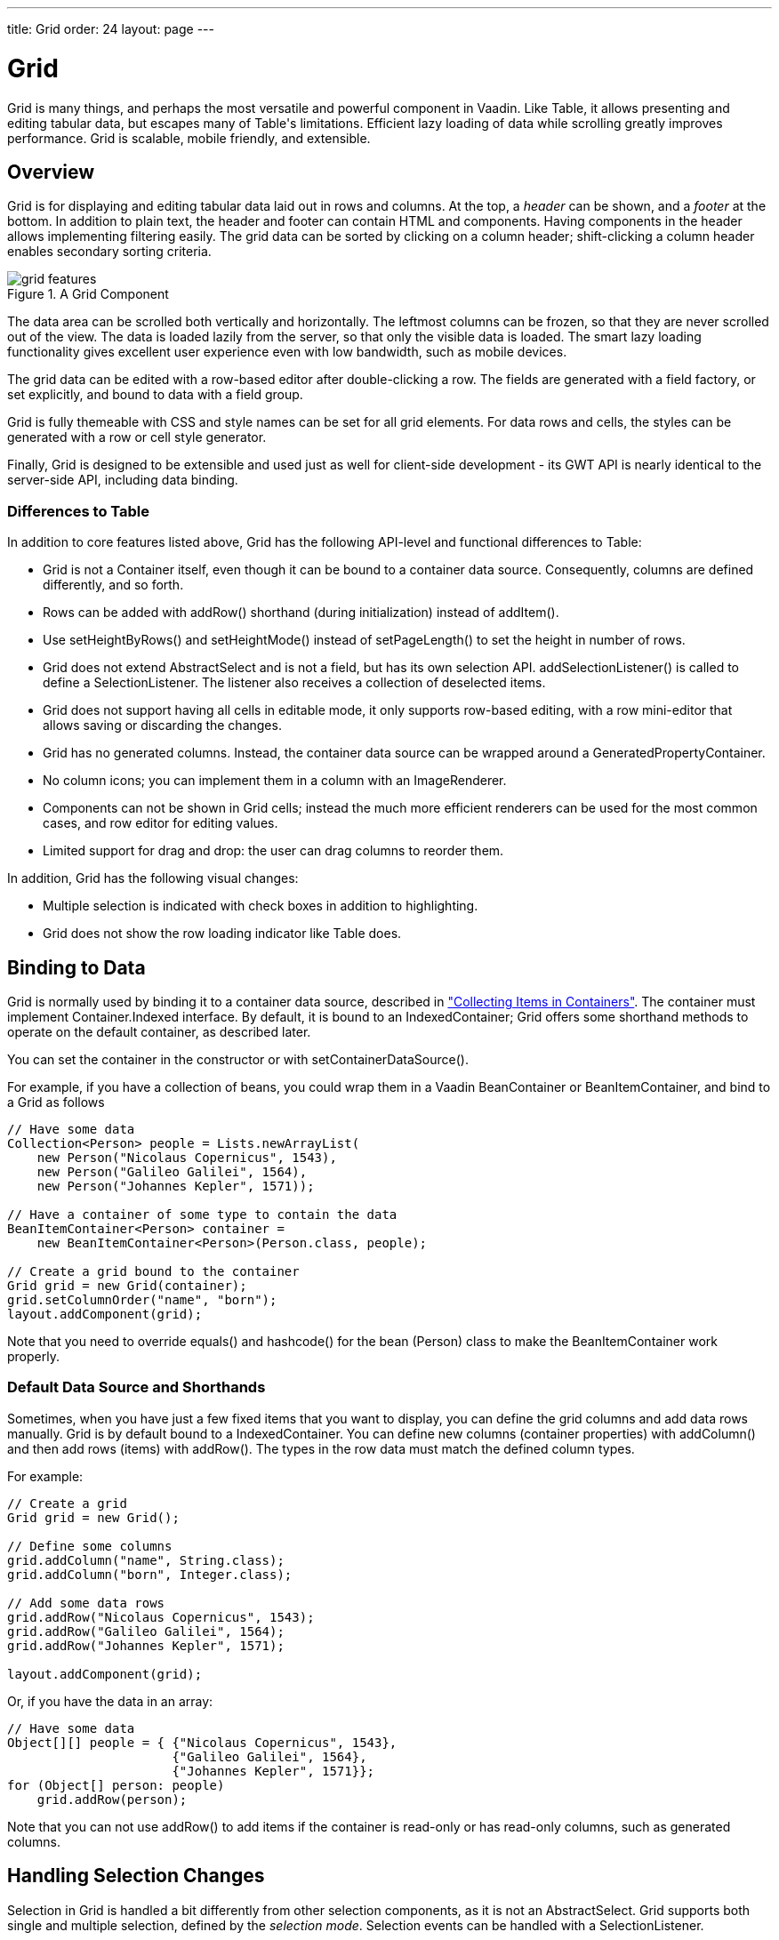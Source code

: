 ---
title: Grid
order: 24
layout: page
---

[[components.grid]]
= [classname]#Grid#

ifdef::web[]
[.sampler]
image:{live-demo-image}[alt="Live Demo", link="http://demo.vaadin.com/sampler/#ui/grids-and-trees/grid"]
endif::web[]

((("[classname]#Grid#")))
[classname]#Grid# is many things, and perhaps the most versatile and powerful
component in Vaadin. Like [classname]#Table#, it allows presenting and editing
tabular data, but escapes many of [classname]#Table#'s limitations. Efficient
lazy loading of data while scrolling greatly improves performance. Grid is
scalable, mobile friendly, and extensible.

[[components.grid.overview]]
== Overview

[classname]#Grid# is for displaying and editing tabular data laid out in rows
and columns. At the top, a __header__ can be shown, and a __footer__ at the
bottom. In addition to plain text, the header and footer can contain HTML and
components. Having components in the header allows implementing filtering
easily. The grid data can be sorted by clicking on a column header;
shift-clicking a column header enables secondary sorting criteria.

[[figure.components.grid.features]]
.A [classname]#Grid# Component
image::img/grid-features.png[]

The data area can be scrolled both vertically and horizontally. The leftmost
columns can be frozen, so that they are never scrolled out of the view. The data
is loaded lazily from the server, so that only the visible data is loaded. The
smart lazy loading functionality gives excellent user experience even with low
bandwidth, such as mobile devices.

The grid data can be edited with a row-based editor after double-clicking a row.
The fields are generated with a field factory, or set explicitly, and bound to
data with a field group.

Grid is fully themeable with CSS and style names can be set for all grid
elements. For data rows and cells, the styles can be generated with a row or
cell style generator.

Finally, [classname]#Grid# is designed to be extensible and used just as well
for client-side development - its GWT API is nearly identical to the server-side
API, including data binding.

[[components.grid.overview.table]]
=== Differences to Table

In addition to core features listed above, [classname]#Grid# has the following
API-level and functional differences to Table:

* Grid is not a [interfacename]#Container# itself, even though it can be bound to a container data source. Consequently, columns are defined differently, and so forth.
* Rows can be added with [methodname]#addRow()# shorthand (during initialization) instead of [methodname]#addItem()#.
* Use [methodname]#setHeightByRows()# and [methodname]#setHeightMode()# instead of [methodname]#setPageLength()# to set the height in number of rows.
* Grid does not extend [classname]#AbstractSelect# and is not a field, but has its own selection API. [methodname]#addSelectionListener()# is called to define a [interfacename]#SelectionListener#. The listener also receives a collection of deselected items.
* Grid does not support having all cells in editable mode, it only supports row-based editing, with a row mini-editor that allows saving or discarding the changes.
* Grid has no generated columns. Instead, the container data source can be wrapped around a [classname]#GeneratedPropertyContainer#.
* No column icons; you can implement them in a column with an [classname]#ImageRenderer#.
* Components can not be shown in Grid cells; instead the much more efficient renderers can be used for the most common cases, and row editor for editing values.
* Limited support for drag and drop: the user can drag columns to reorder them.

In addition, Grid has the following visual changes:

* Multiple selection is indicated with check boxes in addition to highlighting.
* Grid does not show the row loading indicator like Table does.



[[components.grid.data]]
== Binding to Data

[classname]#Grid# is normally used by binding it to a container data source,
described in
<<dummy/../../../framework/datamodel/datamodel-container#datamodel.container,"Collecting
Items in Containers">>. The container must implement
[interfacename]#Container.Indexed# interface. By default, it is bound to an
[classname]#IndexedContainer#; Grid offers some shorthand methods to operate on
the default container, as described later.

You can set the container in the constructor or with
[methodname]#setContainerDataSource()#.

For example, if you have a collection of beans, you could wrap them in a Vaadin
[classname]#BeanContainer# or [classname]#BeanItemContainer#, and bind to a [classname]#Grid# as follows


[source, java]
----
// Have some data
Collection<Person> people = Lists.newArrayList(
    new Person("Nicolaus Copernicus", 1543),
    new Person("Galileo Galilei", 1564),
    new Person("Johannes Kepler", 1571));

// Have a container of some type to contain the data
BeanItemContainer<Person> container =
    new BeanItemContainer<Person>(Person.class, people);

// Create a grid bound to the container
Grid grid = new Grid(container);
grid.setColumnOrder("name", "born");
layout.addComponent(grid);
----

Note that you need to override [methodname]#equals()# and [methodname]#hashcode()# for
the bean ([classname]#Person#) class to make the [classname]#BeanItemContainer# work properly.

[[components.grid.basic.manual]]
=== Default Data Source and Shorthands

Sometimes, when you have just a few fixed items that you want to display, you
can define the grid columns and add data rows manually. [classname]#Grid# is by
default bound to a [classname]#IndexedContainer#. You can define new columns
(container properties) with [methodname]#addColumn()# and then add rows (items)
with [methodname]#addRow()#. The types in the row data must match the defined
column types.

For example:


[source, java]
----
// Create a grid
Grid grid = new Grid();

// Define some columns
grid.addColumn("name", String.class);
grid.addColumn("born", Integer.class);

// Add some data rows
grid.addRow("Nicolaus Copernicus", 1543);
grid.addRow("Galileo Galilei", 1564);
grid.addRow("Johannes Kepler", 1571);

layout.addComponent(grid);
----

Or, if you have the data in an array:


[source, java]
----
// Have some data
Object[][] people = { {"Nicolaus Copernicus", 1543},
                      {"Galileo Galilei", 1564},
                      {"Johannes Kepler", 1571}};
for (Object[] person: people)
    grid.addRow(person);
----

Note that you can not use [methodname]#addRow()# to add items if the container
is read-only or has read-only columns, such as generated columns.



[[components.grid.selection]]
== Handling Selection Changes

Selection in [classname]#Grid# is handled a bit differently from other selection
components, as it is not an [classname]#AbstractSelect#. Grid supports both
single and multiple selection, defined by the __selection mode__. Selection
events can be handled with a [interfacename]#SelectionListener#.

[[components.grid.selection.mode]]
=== Selection Mode

A [classname]#Grid# can be set to be in [literal]#++SINGLE++# (default),
[literal]#++MULTI++#, or [literal]#++NONE++# selection mode, defined in the
[classname]#Grid.SelectionMode# enum.


[source, java]
----
// Use single-selection mode (default)
grid.setSelectionMode(SelectionMode.SINGLE);
----

Empty (null) selection is allowed by default, but can be disabled
with [methodname]#setDeselectAllowed()# in single-selection mode.

The selection is handled with a different selection model object in each
respective selection mode: [classname]#SingleSelectionModel#,
[classname]#MultiSelectionModel#, and [classname]#NoSelectionModel# (in which
selection is always empty).


[source, java]
----
// Pre-select an item
SingleSelectionModel selection =
    (SingleSelectionModel) grid.getSelectionModel();
selection.select( // Select 3rd item
    grid.getContainerDataSource().getIdByIndex(2));
----


[[components.grid.selection.single]]
=== Handling Selection

Changes in the selection can be handled with a
[interfacename]#SelectionListener#. You need to implement the
[methodname]#select()# method, which gets a [classname]#SelectionEvent# as
parameter. In addition to selection, you can handle clicks on rows or cells with
a [interfacename]#ItemClickListener#.

You can get the new selection from the selection event with
[methodname]#getSelected()#, which returns a set of item IDs, or more simply
from the grid or the selection model with [methodname]#getSelectedRow()#, which
returns the single selected item ID.

For example:


[source, java]
----
grid.addSelectionListener(selectionEvent -> { // Java 8
    // Get selection from the selection model
    Object selected = ((SingleSelectionModel)
        grid.getSelectionModel()).getSelectedRow();

    if (selected != null)
        Notification.show("Selected " +
            grid.getContainerDataSource().getItem(selected)
                .getItemProperty("name"));
    else
        Notification.show("Nothing selected");
});
----

The current selection can be obtained from the [classname]#Grid# object by
[methodname]#getSelectedRow()# or [methodname]#getSelectedRows()#, which return
one (in single-selection mode) or all (in multi-selection mode) selected items.


[WARNING]
====
Note that changes to the item set of the container data source are not
automatically reflected in the selection model and may cause the selection model
to refer to stale item IDs. This always occurs, for example, when you delete the
selected item or items. So, if you modify the item set of the container, you
should synchronize or reset the selection with the container, such as by calling
[methodname]#reset()# on the selection model.

====




[[components.grid.selection.multi]]
=== Multiple Selection

In the multiple selection mode, a user can select multiple items by clicking on
the checkboxes in the leftmost column, or by using the kbd:[Space] to select/deselect the currently focused row.
Space bar is the default key for toggling the selection, but it can be customized.

[[figure.components.grid.selection.multi]]
.Multiple Selection in  [classname]#Grid#
image::img/grid-selection-multi.png[]

The selection is managed through the [classname]#MultiSelectionMode# class. The
currently selected rows can be set with [methodname]#setSelected()# by a
collection of item IDs, or you can use [methodname]#select()# to add items to
the selection.


[source, java]
----
// Grid in multi-selection mode
Grid grid = new Grid(exampleDataSource());
grid.setSelectionMode(SelectionMode.MULTI);

// Pre-select some items
MultiSelectionModel selection =
    (MultiSelectionModel) grid.getSelectionModel();
selection.setSelected( // Items 2-4
    grid.getContainerDataSource().getItemIds(2, 3));

----

The current selection can be read with [methodname]#getSelectedRows()#; either
in the [classname]#MultiSelectionMode# object or in the [classname]#Grid#.


[source, java]
----
// Allow deleting the selected items
Button delSelected = new Button("Delete Selected", e -> {
    // Delete all selected data items
    for (Object itemId: selection.getSelectedRows())
        grid.getContainerDataSource().removeItem(itemId);
    
    // Otherwise out of sync with container
    grid.getSelectionModel().reset();

    // Disable after deleting
    e.getButton().setEnabled(false);
});
delSelected.setEnabled(grid.getSelectedRows().size() > 0);
----

Changes in the selection can be handled with a
[interfacename]#SelectionListener#. The selection event object provides
[methodname]#getAdded()# and [methodname]#getRemoved()# to allow determining the
differences in the selection change.


[source, java]
----
// Handle selection changes
grid.addSelectionListener(selection -> { // Java 8
    Notification.show(selection.getAdded().size() +
                      " items added, " +
                      selection.getRemoved().size() +
                      " removed.");

    // Allow deleting only if there's any selected
    deleteSelected.setEnabled(
         grid.getSelectedRows().size() > 0);
});
----


[[components.grid.selection.clicks]]
=== Focus and Clicks

In addition to selecting rows, you can focus individual cells. The focus can be
moved with arrow keys and, if editing is enabled, pressing kbd:[Enter] opens the
editor. Normally, pressing kbd:[Tab] or kbd:[Shift+Tab] moves the focus to another component,
as usual.

When editing or in unbuffered mode, kbd:[Tab] or kbd:[Shift+Tab] moves the focus to the next or
previous cell. The focus moves from the last cell of a row forward to the
beginning of the next row, and likewise, from the first cell backward to the
end of the previous row. Note that you can extend [classname]#DefaultEditorEventHandler#
to change this behavior.

With the mouse, you can focus a cell by clicking on it. The clicks can be handled
with an [interfacename]#ItemClickListener#. The [classname]#ItemClickEvent#
object contains various information, most importantly the ID of the clicked row
and column.


[source, java]
----
grid.addItemClickListener(event -> // Java 8
    Notification.show("Value: " +
        container.getContainerProperty(event.getItemId(),
            event.getPropertyId()).getValue().toString()));
----

The clicked grid cell is also automatically focused.

The focus indication is themed so that the focused cell has a visible focus
indicator style by default, while the row doesn't. You can enable row focus, as
well as disable cell focus, in a custom theme. See <<components.grid.css>>.



[[components.grid.columns]]
== Configuring Columns

Columns are normally defined in the container data source. The
[methodname]#addColumn()# method can be used to add columns to a container that
supports it, such as the default [classname]#IndexedContainer#.

Column configuration is defined in [classname]#Grid.Column# objects, which can
be obtained from the grid with [methodname]#getColumn()# by the column
(property) ID.


[source, java]
----
Grid.Column bornColumn = grid.getColumn("born");
bornColumn.setHeaderCaption("Born");
----

In the following, we describe the basic column configuration.

[[components.grid.columns.order]]
=== Column Order

You can set the order of columns with [methodname]#setColumnOrder()# for the
grid. Columns that are not given for the method are placed after the specified
columns in their natural order.


[source, java]
----
grid.setColumnOrder("firstname", "lastname", "born",
                    "birthplace", "died");
----

Note that the method can not be used to hide columns. You can hide columns with
the [methodname]#removeColumn()#, as described later, or by hiding them in a
[classname]#GeneratedPropertyContainer#.


[[components.grid.columns.removing]]
=== Hiding Columns

Columns can be hidden by removing them with [methodname]#removeColumn()#. You
can remove all columns with [methodname]#removeAllColumns()#. The removed columns
are only removed from the grid, not from the container data source.

To restore a previously removed column, you can call [methodname]#addColumn()#
with the property ID. Instead of actually adding another column to the data
source, it merely restores the previously removed one. However, column settings
such as header or editor are not restored, but must be redone.

You can also hide columns at container-level. At least
[classname]#GeneratedpropertyContainer# allows doing so, as described in
<<dummy/../../../framework/datamodel/datamodel-container#datamodel.container.gpc,"GeneratedPropertyContainer">>.


[[components.grid.columns.captions]]
=== Column Captions

Column captions are displayed in the grid header. The default captions are
generated automatically from the property ID. You can set the header caption
explicitly through the column object with [methodname]#setHeaderCaption()#.


[source, java]
----
Grid.Column bornColumn = grid.getColumn("born");
bornColumn.setHeaderCaption("Born");
----

This is equivalent to setting it with [methodname]#setText()# for the header
cell; the [classname]#HeaderCell# also allows setting the caption in HTML or as
a component, as well as styling it, as described later in
<<components.grid.headerfooter>>.


[[components.grid.columns.width]]
=== Column Widths

Columns have by default undefined width, which causes automatic sizing based on
the widths of the displayed data. You can set column widths explicitly by pixel
value with [methodname]#setWidth()#, or relatively using expand ratios with
[methodname]#setExpandRatio()#.

When using expand ratios, the columns with a non-zero expand ratio use the extra
space remaining from other columns, in proportion to the defined ratios.

You can specify minimum and maximum widths for the expanding columns with
[methodname]#setMinimumWidth()# and [methodname]#setMaximumWidth()#,
respectively.

The user can resize columns by dragging their separators with the mouse. When resized manually,
all the columns widths are set to explicit pixel values, even if they had
relative values before.

[[components.grid.columns.frozen]]
=== Frozen Columns

You can set the number of columns to be frozen with
[methodname]#setFrozenColumnCount()#, so that they are not scrolled off when
scrolling horizontally.


[source, java]
----
grid.setFrozenColumnCount(2);
----

Setting the count to [parameter]#0# disables frozen data columns; setting it to
[parameter]#-1# also disables the selection column in multi-selection mode.



[[components.grid.generatedcolumns]]
== Generating Columns

Columns with values computed from other columns or in some other way can be
generated with a container or data model that generates the property values. The
[classname]#GeneratedPropertyContainer# can be used for this purpose. It wraps
around any indexed container to extend its properties with read-only generated
properties. The generated properties can have same IDs as the original ones,
thereby replacing them with formatted or converted values. See
<<dummy/../../../framework/datamodel/datamodel-container#datamodel.container.gpc,"GeneratedPropertyContainer">>
for a detailed description of using it.

Generated columns are read-only, so you can not add grid rows with
[methodname]#addRow()#. In editable mode, editor fields are not generated for
generated columns.

Note that, while [classname]#GeneratedPropertyContainer# implements
[interfacename]#Container.Sortable#, the wrapped container might not, and also
sorting on the generated properties requires special handling. In such cases,
generated properties or the entire container might not actually be sortable.


[[components.grid.renderer]]
== Column Renderers

A __renderer__ is a feature that draws the client-side representation of a data
value. This allows having images, HTML, and buttons in grid cells.

[[figure.components.grid.renderer]]
.Column Renderers: Image, Date, HTML, and Button
image::img/grid-renderers.png[]

Renderers implement the [interfacename]#Renderer# interface. You set the column
renderer in the [classname]#Grid.Column# object as follows:


[source, java]
----
grid.addColumn("born", Integer.class);
...
Grid.Column bornColumn = grid.getColumn("born");
bornColumn.setRenderer(new NumberRenderer("born in %d AD"));
----

Renderers require a specific data type for the column. To convert to a property
type to a type required by a renderer, you can pass an optional
[interfacename]#Converter# to [methodname]#setRenderer()#, as described later in
this section. A converter can also be used to (pre)format the property values.
The converter is run on the server-side, before sending the values to the
client-side to be rendered with the renderer.

The following renderers are available, as defined in the server-side
[package]#com.vaadin.ui.renderers# package:

[classname]#ButtonRenderer#:: Renders the data value as the caption of a button. A
[interfacename]#RendererClickListener# can be given to handle the button clicks.

ifdef::web[]
Typically, a button renderer is used to display buttons for operating on a data
item, such as edit, view, delete, etc. It is not meaningful to store the button
captions in the data source, rather you want to generate them, and they are
usually all identical.


+
[source, java]
----
BeanItemContainer<Person> people =
    new BeanItemContainer<>(Person.class);

people.addBean(new Person("Nicolaus Copernicus", 1473));
people.addBean(new Person("Galileo Galilei", 1564));
people.addBean(new Person("Johannes Kepler", 1571));

// Generate button caption column
GeneratedPropertyContainer gpc =
    new GeneratedPropertyContainer(people);
gpc.addGeneratedProperty("delete",
    new PropertyValueGenerator<String>() {

    @Override
    public String getValue(Item item, Object itemId,
                           Object propertyId) {
        return "Delete"; // The caption
    }

    @Override
    public Class<String> getType() {
        return String.class;
    }
});

// Create a grid
Grid grid = new Grid(gpc);

// Render a button that deletes the data row (item)
grid.getColumn("delete")
    .setRenderer(new ButtonRenderer(e -> // Java 8
    grid.getContainerDataSource()
        .removeItem(e.getItemId())));
----
endif::web[]
[classname]#ImageRenderer#:: Renders the cell as an image. The column type must be a
[interfacename]#Resource#, as described in
<<dummy/../../../framework/application/application-resources#application.resources,"Images
and Other Resources">>; only [classname]#ThemeResource# and
[classname]#ExternalResource# are currently supported for images in
[classname]#Grid#.

ifdef::web[]

[source, java]
----
grid.addColumn("picture", Resource.class)
    .setRenderer(new ImageRenderer());
...
// Add some data rows
grid.addRow(new ThemeResource("img/copernicus-128px.jpg"),
            "Nicolaus Copernicus", 1543);
grid.addRow(new ThemeResource("img/galileo-128px.jpg"),
            "Galileo Galilei", 1564);
----

+
Instead of creating the resource objects explicitly, as was done above, you
could generate them dynamically from file name strings using a
[interfacename]#Converter# for the column.


+
[source, java]
----
// Define some columns
grid.addColumn("picture", String.class); // Filename
grid.addColumn("name", String.class);

// Set the image renderer
grid.getColumn("picture").setRenderer(new ImageRenderer(),
    new Converter<Resource, String>() {
        @Override
        public String convertToModel(Resource value,
            Class<? extends String> targetType, Locale l)
            throws Converter.ConversionException {
            return "not needed";
        }

        @Override
        public Resource convertToPresentation(String value,
            Class<? extends Resource> targetType, Locale l)
            throws Converter.ConversionException {
            return new ThemeResource("img/" + value);
        }

        @Override
        public Class<String> getModelType() {
            return String.class;
        }

        @Override
        public Class<Resource> getPresentationType() {
            return Resource.class;
        }
});

// Add some data rows
grid.addRow("copernicus-128px.jpg", "Nicolaus Copernicus");
grid.addRow("galileo-128px.jpg", "Galileo Galilei");
grid.addRow("kepler-128px.jpg", "Johannes Kepler");
----
+
You also need to define the row heights so that the images fit there. You can
set it in the theme for all data cells or for the column containing the images.

+
For the latter way, first define a CSS style name for grid and the column:


+
[source, java]
----
grid.setStyleName("gridwithpics128px");
grid.setCellStyleGenerator(cell ->
    "picture".equals(cell.getPropertyId())?
        "imagecol" : null);
----
ifdef::web[]
+
Then, define the style in CSS (Sass):
endif::web[]


+
[source, css]
----
.gridwithpics128px .imagecol {
    height: 128px;
    background: black;
    text-align: center;
}
----
endif::web[]
[classname]#DateRenderer#:: Formats a column with a [classname]#Date# type using string formatter. The
format string is same as for [methodname]#String.format()# in Java API. The date
is passed in the parameter index 1, which can be omitted if there is only one
format specifier, such as " [literal]#++%tF++#".

ifdef::web[]

[source, java]
----
Grid.Column bornColumn = grid.getColumn("born");
bornColumn.setRenderer(
    new DateRenderer("%1$tB %1$te, %1$tY",
                     Locale.ENGLISH));
----

+
Optionally, a locale can be given. Otherwise, the default locale (in the
component tree) is used.

endif::web[]
[classname]#HTMLRenderer#:: Renders the cell as HTML. This allows formatting cell content, as well as using
HTML features such as hyperlinks.

ifdef::web[]
First, set the renderer in the [classname]#Grid.Column# object:


+
[source, java]
----
grid.addColumn("link", String.class)
    .setRenderer(new HtmlRenderer());
----
ifdef::web[]
+
Then, in the grid data, give the cell content:
endif::web[]


+
[source, java]
----
grid.addRow("Nicolaus Copernicus", 1543,
            "<a href='http://en.wikipedia.org/wiki/" +
            "Nicolaus_Copernicus' target='_top'>info</a>");
----
+
You could also use a [interfacename]#PropertyFormatter# or a generated column to
generate the HTML for the links.

endif::web[]
[classname]#NumberRenderer#:: Formats column values with a numeric type extending [classname]#Number#:
[classname]#Integer#, [classname]#Double#, etc. The format can be specified
either by the subclasses of [classname]#java.text.NumberFormat#, namely
[classname]#DecimalFormat# and [classname]#ChoiceFormat#, or by
[methodname]#String.format()#.

ifdef::web[]
For example:


+
[source, java]
----
// Define some columns
grid.addColumn("name", String.class);
grid.addColumn("born", Integer.class);
grid.addColumn("sletters", Integer.class);
grid.addColumn("rating", Double.class);

// Use decimal format
grid.getColumn("born").setRenderer(new NumberRenderer(
    new DecimalFormat("in #### AD")));

// Use textual formatting on numeric ranges
grid.getColumn("sletters").setRenderer(new NumberRenderer(
    new ChoiceFormat("0#none|1#one|2#multiple")));

// Use String.format() formatting
grid.getColumn("rating").setRenderer(new NumberRenderer(
    "%02.4f", Locale.ENGLISH));

// Add some data rows
grid.addRow("Nicolaus Copernicus", 1473, 2, 0.4);
grid.addRow("Galileo Galilei",     1564, 0, 4.2);
grid.addRow("Johannes Kepler",     1571, 1, 2.3);
----
endif::web[]
[classname]#ProgressBarRenderer#:: Renders a progress bar in a column with a [classname]#Double# type. The value
must be between 0.0 and 1.0.

ifdef::web[]
For example:


+
[source, java]
----
// Define some columns
grid.addColumn("name", String.class);
grid.addColumn("rating", Double.class)
    .setRenderer(new ProgressBarRenderer());

// Add some data rows
grid.addRow("Nicolaus Copernicus", 0.1);
grid.addRow("Galileo Galilei",     0.42);
grid.addRow("Johannes Kepler",     1.0);
----
endif::web[]
[classname]#TextRenderer#:: Displays plain text as is. Any HTML markup is quoted.



[[components.grid.renderer.custom]]
=== Custom Renderers

Renderers are component extensions that require a client-side counterpart. See
<<dummy/../../../framework/clientsidewidgets/clientsidewidgets-grid#clientsidewidgets.grid.renderers,"Renderers">>
for information on implementing custom renderers.


[[components.grid.renderer.converter]]
=== Converting for Rendering

Optionally, you can give a [interfacename]#Converter# in the
[methodname]#setRenderer()#, or define it for the column, to convert the data
value to an intermediary representation that is rendered by the renderer. For
example, when using an [classname]#ImageRenderer#, you could store the image file name
in the data column, which the converter would convert to a resource, which would
then be rendered by the renderer.

In the following example, we use a converter and [classname]#HTMLRenderer# to display boolean
values as [classname]#FontAwesome# icons
[source, java]
----
// Have a column for hyperlink paths to Wikipedia
grid.addColumn("truth", Boolean.class);
Grid.Column truth = grid.getColumn("truth");
truth.setRenderer(new HtmlRenderer(),
    new StringToBooleanConverter(
        FontAwesome.CHECK_CIRCLE_O.getHtml(),
        FontAwesome.CIRCLE_O.getHtml()));
...
----

In this example, we use a converter to format URL paths to complete
HTML hyperlinks with [classname]#HTMLRenderer#:


[source, java]
----
// Have a column for hyperlink paths to Wikipedia
grid.addColumn("link", String.class);

Grid.Column linkColumn = grid.getColumn("link");
linkColumn.setRenderer(new HtmlRenderer(),
                       new Converter<String,String>(){
    @Override
    public String convertToModel(String value,
        Class<? extends String> targetType, Locale locale)
        throws Converter.ConversionException {
        return "not implemented";
    }

    @Override
    public String convertToPresentation(String value,
        Class<? extends String> targetType, Locale locale)
        throws Converter.ConversionException {
        return "<a href='http://en.wikipedia.org/wiki/" +
                value + "' target='_blank'>more info</a>";
    }

    @Override
    public Class<String> getModelType() {
        return String.class;
    }

    @Override
    public Class<String> getPresentationType() {
        return String.class;
    }
});

// Data with a hyperlink path in the third column
grid.addRow("Nicolaus Copernicus", 1473,
            "Nicolaus_Copernicus");
...
----

A [classname]#GeneratedPropertyContainer# could be used for much the same
purpose.



[[components.grid.headerfooter]]
== Header and Footer

A grid by default has a header, which displays column names, and can have a
footer. Both can have multiple rows and neighbouring header row cells can be
joined to feature column groups.

[[components.grid.headerfooter.adding]]
=== Adding and Removing Header and Footer Rows

A new header row is added with [methodname]#prependHeaderRow()#, which adds it
at the top of the header, [methodname]#appendHeaderRow()#, which adds it at the
bottom of the header, or with [methodname]#addHeaderRowAt()#, which inserts it
at the specified 0-base index. All of the methods return a
[classname]#HeaderRow# object, which you can use to work on the header further.


[source, java]
----
// Group headers by joining the cells
HeaderRow groupingHeader = grid.prependHeaderRow();
...

// Create a header row to hold column filters
HeaderRow filterRow = grid.appendHeaderRow();
...
----

Similarly, you can add footer rows with [methodname]#appendFooterRow()#,
[methodname]#prependFooterRow()#, and [methodname]#addFooterRowAt()#.


[[components.grid.headerfooter.joining]]
=== Joining Header and Footer Cells

You can join two or more header or footer cells with the [methodname]#join()#
method. For header cells, the intention is usually to create column grouping,
while for footer cells, you typically calculate sums or averages.


[source, java]
----
// Group headers by joining the cells
HeaderRow groupingHeader = grid.prependHeaderRow();
HeaderCell namesCell = groupingHeader.join(
    groupingHeader.getCell("firstname"),
    groupingHeader.getCell("lastname"));
    namesCell.setText("Person");
HeaderCell yearsCell = groupingHeader.join(
    groupingHeader.getCell("born"),
    groupingHeader.getCell("died"),
    groupingHeader.getCell("lived"));
    yearsCell.setText("Dates of Life");
----


[[components.grid.headerfooter.content]]
=== Text and HTML Content

You can set the header caption with [methodname]#setText()#, in which case any
HTML formatting characters are quoted to ensure security.


[source, java]
----
HeaderRow mainHeader = grid.getDefaultHeaderRow();
mainHeader.getCell("firstname").setText("First Name");
mainHeader.getCell("lastname").setText("Last Name");
mainHeader.getCell("born").setText("Born In");
mainHeader.getCell("died").setText("Died In");
mainHeader.getCell("lived").setText("Lived For");
----

To use raw HTML in the captions, you can use [methodname]#setHtml()#.


[source, java]
----
namesCell.setHtml("<b>Names</b>");
yearsCell.setHtml("<b>Years</b>");
----


[[components.grid.headerfooter.components]]
=== Components in Header or Footer

You can set a component in a header or footer cell with
[methodname]#setComponent()#. Often, this feature is used to allow filtering, as
described in <<components.grid.filtering>>, which also gives an example of the
use.



[[components.grid.filtering]]
== Filtering

The ability to include components in the grid header can be used to create
filters for the grid data. Filtering is done in the container data source, so
the container must be of type that implements
[interfacename]#Container.Filterable#.

[[figure.components.grid.filtering]]
.Filtering Grid
image::img/grid-filtering.png[]

The filtering illustrated in <<figure.components.grid.filtering>> can be created
as follows:


[source, java]
----
// Have a filterable container
IndexedContainer container = exampleDataSource();

// Create a grid bound to it
Grid grid = new Grid(container);
grid.setSelectionMode(SelectionMode.NONE);
grid.setWidth("500px");
grid.setHeight("300px");

// Create a header row to hold column filters
HeaderRow filterRow = grid.appendHeaderRow();

// Set up a filter for all columns
for (Object pid: grid.getContainerDataSource()
                     .getContainerPropertyIds()) {
    HeaderCell cell = filterRow.getCell(pid);
    
    // Have an input field to use for filter
    TextField filterField = new TextField();
    filterField.setColumns(8);
    
    // Update filter When the filter input is changed
    filterField.addTextChangeListener(change -> {
        // Can't modify filters so need to replace
        container.removeContainerFilters(pid);
        
        // (Re)create the filter if necessary
        if (! change.getText().isEmpty())
            container.addContainerFilter(
                new SimpleStringFilter(pid,
                    change.getText(), true, false));
    });
    cell.setComponent(filterField);
}
----


[[components.grid.sorting]]
== Sorting

A user can sort the data in a grid on a column by clicking the column header.
Clicking another time on the current sort column reverses the sort direction.
Clicking on other column headers while keeping the Shift key pressed adds a
secondary or more sort criteria.

[[figure.components.grid.sorting]]
.Sorting Grid on Multiple Columns
image::img/grid-sorting.png[]

Defining sort criteria programmatically can be done with the various
alternatives of the [methodname]#sort()# method. You can sort on a specific
column with [methodname]#sort(Object propertyId)#, which defaults to ascending
sorting order, or [methodname]#sort(Object propertyId, SortDirection
direction)#, which allows specifying the sort direction.


[source, java]
----
grid.sort("name", SortDirection.DESCENDING);
----

To sort on multiple columns, you need to use the fluid sort API with
[methodname]#sort(Sort)#, which allows chaining sorting rules. Sorting rules are
created with the static [methodname]#by()# method, which defines the primary
sort column, and [methodname]#then()#, which can be used to specify any
secondary sort columns. They default to ascending sort order, but the sort
direction can be given with an optional parameter.


[source, java]
----
// Sort first by city and then by name 
grid.sort(Sort.by("city", SortDirection.ASCENDING)
              .then("name", SortDirection.DESCENDING));
----

The container data source must support sorting. At least, it must implement
[interfacename]#Container.Sortable#. Note that when using
[classname]#GeneratedPropertyContainer#, as described in
<<components.grid.generatedcolumns>>, even though the container implements the
interface, the wrapped container must also support it. Also, the generated
properties are not normally sortable, but require special handling to enable
sorting.


[[components.grid.editing]]
== Editing

Grid supports line-based editing, where double-clicking a row opens the row
editor. In the editor, the input fields can be edited, as well as navigated with
kbd:[Tab] and kbd:[Shift+Tab] keys. If validation fails, an error is displayed and the user
can correct the inputs.

To enable editing, you need to call [methodname]#setEditorEnabled(true)# for the
grid.


[source, java]
----
Grid grid = new Grid(GridExample.exampleDataSource());
grid.setEditorEnabled(true);
----

Grid supports two row editor modes - buffered and unbuffered. The default mode is
buffered. The mode can be changed with [methodname]#setBuffered(false)#

[[components.grid.editing.buffered]]
=== Buffered Mode

The editor has a [guibutton]#Save# button that commits
the data item to the container data source and closes the editor. The
[guibutton]#Cancel# button discards the changes and exits the editor.

A row under editing is illustrated in <<figure.components.grid.editing>>.

[[figure.components.grid.editing]]
.Editing a Grid Row
image::img/grid-editor-basic.png[]

[[components.grid.editing.unbuffered]]
=== Unbuffered Mode

The editor has no buttons and all changed data is committed directly
to the container. If another row is clicked, the editor for the current row is closed and
a row editor for the clicked row is opened.

[[components.grid.editing.fields]]
=== Editor Fields

The editor fields are by default generated with a [interfacename]#FieldFactory#
and bound to the container data source with a [classname]#FieldGroup#, which
also handles tasks such as validation, as explained later.

To disable editing in a particular column, you can call
[methodname]#setEditable()# in the [classname]#Column# object with
[parameter]#false# parameter.

[[components.grid.editing.editorfields]]
=== Customizing Editor Fields

The editor fields are normally created by the field factory of the editor's field
group, which creates the fields according to the data types of their respective
columns. To customize the editor fields of specific properties, such as to style
them or to set up validation, you can provide them with
[methodname]#setEditorField()# in the respective columns.

In the following example, we configure a field with validation and styling:


[source, java]
----
TextField nameEditor = new TextField();

// Custom CSS style
nameEditor.addStyleName("nameeditor");

// Custom validation
nameEditor.addValidator(new RegexpValidator(
    "^\\p{Alpha}+ \\p{Alpha}+$",
    "Need first and last name"));

grid.getColumn("name").setEditorField(nameEditor);
----

Setting an editor field to [parameter]#null# deletes the currently existing
editor field, whether it was automatically generated or set explicitly with the
setter. It will be regenerated with the factory the next time it is needed.


ifdef::web[]
[[components.grid.editing.captions]]
=== Customizing Editor Buttons

In the buffered mode, the editor has two buttons: [guibutton]#Save# and [guibutton]#Cancel#. You can
set their captions with [methodname]#setEditorSaveCaption()# and
[methodname]#setEditorCancelCaption()#, respectively.

In the following example, we demonstrate one way to translate the captions:


[source, java]
----
// Captions are stored in a resource bundle
ResourceBundle bundle = ResourceBundle.getBundle(
    MyAppCaptions.class.getName(),
    Locale.forLanguageTag("fi")); // Finnish

// Localize the editor button captions
grid.setEditorSaveCaption(
    bundle.getString(MyAppCaptions.SaveKey));
grid.setEditorCancelCaption(
    bundle.getString(MyAppCaptions.CancelKey));
----

endif::web[]

[[components.grid.editing.fieldgroup]]
=== Binding to Data with a Field Group

Data binding to the item under editing is handled with a
[classname]#FieldGroup#, which you need to set with
[methodname]#setEditorFieldGroup#. This is mostly useful when using
special-purpose field groups, such as [classname]#BeanFieldGroup# to enable bean
validation.

For example, assuming that we want to enable bean validation for a bean such as
the following:


[source, java]
----
public class Person implements Serializable {
    @NotNull
    @Size(min=2, max=10)
    private String name;
    
    @Min(1)
    @Max(130)       
    private int age;
    ...]
----

We can now use a [classname]#BeanFieldGroup# in the [classname]#Grid# as
follows:


[source, java]
----
Grid grid = new Grid(exampleBeanDataSource());
grid.setColumnOrder("name", "age");
grid.setEditorEnabled(true);

// Enable bean validation for the data
grid.setEditorFieldGroup(
    new BeanFieldGroup<Person>(Person.class));

// Have some extra validation in a field
TextField nameEditor = new TextField();
nameEditor.addValidator(new RegexpValidator(
    "^\\p{Alpha}+ \\p{Alpha}+$",
    "Need first and last name"));
grid.setEditorField("name", nameEditor);
----

To use bean validation as in the example above, you need to include an
implementation of the Bean Validation API in the classpath, as described in
<<dummy/../../../framework/datamodel/datamodel-itembinding#datamodel.itembinding.beanvalidation,"Bean
Validation">>.


ifdef::web[]
[[components.grid.editing.validation]]
=== Handling Validation Errors

The input fields are validated when the value is updated. The default
error handler displays error indicators in the invalid fields, as well as the
first error in the editor.

[[figure.components.grid.errors]]
.Editing a Grid Row
image::img/grid-editor-errors.png[]

You can modify the error handling by implementing a custom
[interfacename]#EditorErrorHandler# or by extending the
[classname]#DefaultEditorErrorHandler#.

endif::web[]

[[components.grid.editing.fieldfactory]]
=== Editor Field Factory

The fields are generated by the [classname]#FieldFactory# of the field group;
you can also set it with [methodname]#setEditorFieldFactory()#. Alternatively,
you can create the editor fields explicitly with [methodname]#setEditorField()#.

[[components.grid.scrolling]]
== Programmatic Scrolling

You can scroll to first item with [methodname]#scrollToStart()#, to end with
[methodname]#scrollToEnd()#, or to a specific row with [methodname]#scrollTo()#.


[[components.grid.stylegeneration]]
== Generating Row or Cell Styles

You can style entire rows with a [interfacename]#RowStyleGenerator# or
individual cells with a [interfacename]#CellStyleGenerator#.

[[components.grid.stylegeneration.row]]
=== Generating Row Styles

You set a [interfacename]#RowStyleGenerator# to a grid with
[methodname]#setRowStyleGenerator()#. The [methodname]#getStyle()# method gets a
[classname]#RowReference#, which contains various information about the row and
a reference to the grid, and should return a style name or [parameter]#null# if
no style is generated.

For example, to add a style names to rows having certain values in one column,
you can style them as follows:


[source, java]
----
grid.setRowStyleGenerator(rowRef -> {// Java 8
    if (! ((Boolean) rowRef.getItem()
                           .getItemProperty("alive")
                           .getValue()).booleanValue())
        return "grayed";
    else
        return null;
});
----

You could then style the rows with CSS as follows:


[source, css]
----
.v-grid-row.grayed {
    color: gray;
}
----


[[components.grid.stylegeneration.cell]]
=== Generating Cell Styles

You set a [interfacename]#CellStyleGenerator# to a grid with
[methodname]#setCellStyleGenerator()#. The [methodname]#getStyle()# method gets
a [classname]#CellReference#, which contains various information about the cell
and a reference to the grid, and should return a style name or [parameter]#null#
if no style is generated.

For example, to add a style name to a specific column, you can match on the
property ID of the column as follows:


[source, java]
----
grid.setCellStyleGenerator(cellRef -> // Java 8
    "born".equals(cellRef.getPropertyId())?
        "rightalign" : null);
----

You could then style the cells with a CSS rule as follows:


[source, css]
----
.v-grid-cell.rightalign {
    text-align: right;
}
----



[[components.grid.css]]
== Styling with CSS


[source, css]
----
.v-grid {
  .v-grid-scroller, .v-grid-scroller-horizontal { }
  .v-grid-tablewrapper {
    .v-grid-header {
      .v-grid-row {
        .v-grid-cell, .frozen, .v-grid-cell-focused { }
      }
    }
    .v-grid-body {
      .v-grid-row,
      .v-grid-row-stripe,
      .v-grid-row-has-data {
        .v-grid-cell, .frozen, .v-grid-cell-focused { }
      }
    }
    .v-grid-footer {
      .v-grid-row {
        .v-grid-cell, .frozen, .v-grid-cell-focused { }
      }
    }
  }
  .v-grid-header-deco { }
  .v-grid-footer-deco { }
  .v-grid-horizontal-scrollbar-deco { }
  .v-grid-editor {
    .v-grid-editor-cells { }
    .v-grid-editor-footer {
      .v-grid-editor-message { }
      .v-grid-editor-buttons {
        .v-grid-editor-save { }
        .v-grid-editor-cancel { }
      }
    }
  }
}
----

A [classname]#Grid# has an overall [literal]#++v-grid++# style. The actual grid
has three parts: a header, a body, and a footer. The scrollbar is a custom
element with [literal]#++v-grid-scroller++# style. In addition, there are some
decoration elements.

Grid cells, whether thay are in the header, body, or footer, have a basic
[literal]#++v-grid-cell++# style. Cells in a frozen column additionally have a
[literal]#++frozen++# style. Rows have [literal]#++v-grid-row++# style, and
every other row has additionally a [literal]#++v-grid-row-stripe++# style.

The focused row has additionally [literal]#++v-grid-row-focused++# style and
focused cell [literal]#++v-grid-cell-focused++#. By default, cell focus is
visible, with the border stylable with [parameter]#$v-grid-cell-focused-border#
parameter in Sass. Row focus has no visible styling, but can be made visible
with the [parameter]#$v-grid-row-focused-background-color# parameter or with a
custom style rule.

In editing mode, a [literal]#++v-grid-editor++# overlay is placed on the row
under editing. In addition to the editor field cells, it has an error message
element, as well as the buttons.


((()))



